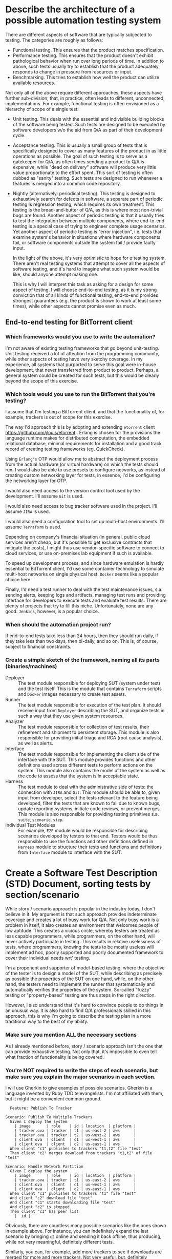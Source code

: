 #+OPTIONS: toc:nil

* Describe the architecture of a possible automation testing system
  There are different aspects of software that are typically subjected
  to testing.  The categories are roughly as follows:
  + Functional testing.  This ensures that the product matches
    specification.
  + Performance testing.  This ensures that the product doesn't
    exhibit pathological behavior when run over long periods of time.
    In addition to above, such tests usually try to establish that the
    product adequately responds to change in pressure from resources
    or input.
  + Benchmarking.  This tries to establish how well the product can
    utilize available resources.

  Not only all of the above require different approaches, these
  aspects have further sub-division, that, in practice, often leads to
  different, unconnected, implementations.  For example, functional
  testing is often envisioned as a hierarchy of scope of a single test:
  + Unit testing.  This deals with the essential and indivisible
    building blocks of the software being tested.  Such tests are
    designed to be executed by software developers w/o the aid from
    Q/A as part of their development cycle.
  + Acceptance testing.  This is usually a small group of tests that
    is specifically designed to cover as many features of the product
    in as little operations as possible.  The goal of such testing is
    to serve as a gatekeeper for Q/A, as often times sending a product
    to Q/A is expensive, while "dead on delivery" software will
    produce very little value proportionate to the effort spent.  This
    sort of testing is often dubbed as "sanity" testing.  Such tests
    are designed to run whenever a features is merged into a common
    code repository.
  + Nightly (alternatively: periodical testing).  This testing is
    designed to exhaustively search for defects in software, a
    separate part of periodic testing is regression testing, which
    requires its own treatment.  This testing is the bread-and-butter
    of Q/A, as this is where most non-trivial bugs are found.  Another
    aspect of periodic testing is that it usually tries to test the
    integration between multiple components, where end-to-end testing
    is a special case of trying to engineer complete usage scenarios.
    Yet another aspect of periodic testing is "error injection",
    i.e. tests that examine system's behavior in situations where
    hardware components fail, or software components outside the
    system fail / provide faulty input.

    In the light of the above, it's very optimistic to hope for /a/
    testing system.  There aren't real testing systems that attempt to
    cover all the aspects of software testing, and it's hard to
    imagine what such system would be like, should anyone attempt
    making one.

    This is why I will interpret this task as asking for a design for
    some aspect of testing.  I will choose end-to-end testing, as it
    is my strong conviction that of all kinds of functional testing,
    end-to-end provides strongest guarantees (e.g. the product is
    shown to work at least some times), while other aspects cannot
    promise even as much.

** End-to-end testing for BitTorrent client
*** Which frameworks would you use to write the automation?
    I'm not aware of existing testing frameworks that go beyond
    unit-testing.  Unit testing received a lot of attention from the
    programming community, while other aspects of testing have very
    sketchy coverage.  In my experience, all systems that purported to
    serve this goal were in-house development, that never transferred
    from product to product.  Perhaps, a general system could be
    created for such tests, but this would be clearly beyond the scope
    of this exercise.

*** Which tools would you use to run the BitTorrent that you're testing?
    I assume that I'm testing a BitTorrent client, and that the
    functionality of, for example, trackers is out of scope for this
    exercise.

    The way I'd approach this is by adopting and extending =etorrent=
    client https://github.com/jlouis/etorrent .  Erlang is chosen for
    the provisions the language runtime makes for distributed
    computation, the embedded relational database, minimal
    requirements for installation and a good track record of creating
    testing frameworks (eg. QuickCheck).

    Using =Erlang's= OTP would allow me to abstract the deployment
    process from the actual hardware (or virtual hardware) on which
    the tests should run, I would also be able to use presets to
    configure networks, as instead of creating custom networking layer
    for tests, in essence, I'd be configuring the networking layer for
    OTP.

    I would also need access to the version control tool used by the
    development.  I'll assume =Git= is used.

    I would also need access to bug tracker software used in the
    project.  I'll assume =JIRA= is used.

    I would also need a configuration tool to set up multi-host
    environments.  I'll assume =Terraform= is used.

    Depending on company's financial situation (in general, public
    cloud services aren't cheap, but it's possible to get exclusive
    contracts that mitigate the costs), I might thus use
    vendor-specific software to connect to cloud services, or use
    on-premises lab equipment if such is available.

    To speed up development process, and since hardware emulation is
    hardly essential to BitTorrent client, I'd use some container
    technology to simulate multi-host networks on single physical
    host.  =Docker= seems like a popular choice here.

    Finally, I'd need a test runner to deal with the test maintenance
    issues, s.a. sending alerts, keeping logs and artifacts, managing
    test runs and providing interface for developers to execute tests
    and evaluate test results.  There are plenty of projects that try
    to fill this niche.  Unfortunately, none are any good.  =Jenkins=,
    however, is a popular choice.

*** When should the automation project run?
    If end-to-end tests take less than 24 hours, then they should run
    daily, if they take less than two days, then bi-daily, and so on.
    This is, of course, subject to financial constraints.

*** Create a simple sketch of the framework, naming all its parts (binaries/machines)
    - Deployer :: The test module responsible for deploying SUT
                  (system under test) and the test itself.  This is
                  the module that contains =Terraform= scripts and
                  =Docker= images necessary to create test assets.
    - Runner :: The test module responsible for execution of the test
                plan.  It should receive input from =Deployer=
                describing the SUT, and organize tests in such a way
                that they use given system resources.
    - Analyzer :: The test module responsible for collection of test
                  results, their refinement and shipment to persistent
                  storage.  This module is also responsible for
                  providing initial triage and RCA (root cause
                  analysis), as well as alerts.
    - Interface :: The test module responsible for implementing the
                   client side of the interface with the SUT.  This
                   module provides functions and other definitions
                   used across different tests to perform actions on
                   the system.  This module also contains the model of
                   the system as well as the code to assess that the
                   system is in acceptable state.
    - Harness :: The test module to deal with the administrative side
                 of tests: the connection with =JIRA= and =Git=.  This
                 module should be able to, given input from developer,
                 select the tests relevant to the feature being
                 developed, filter the tests that are known to fail
                 due to known bugs, update reporting systems, initiate
                 code reviews, or prevent merges.  This module is also
                 responsible for providing testing primitives
                 s.a. =suite=, =scenario=, =step=.
    - Individual Test Modules :: For example, =E2E= module would be
         responsible for describing scenarios developed by testers to
         that end.  Testers would be thus responsible to use the
         functions and other definitions defined in =Harness= module
         to structure their tests and functions and definitions from
         =Interface= module to interface with the SUT.

* Create a Software Test Description (STD) Document, sorting tests by section/scenario
  While story / scenario approach is popular in the industry today, I
  don't believe in it.  My argument is that such approach provides
  indeterminate coverage and creates a lot of busy work for Q/A.  Not
  only busy work is a problem in itself, it also creates an
  environment that welcomes people of low aptitude.  This creates a
  vicious circle, whereby testers are treated as less capable
  programmers, while programmers, on the other hand, will never
  actively participate in testing.  This results in relative
  uselessness of tests, where programmers, knowing the tests to be
  mostly useless will implement ad hoc, poorly supported and poorly
  documented framework to cover their individual needs wrt' testing.

  I'm a proponent and supporter of model-based testing, where the
  objective of the tester is to design a model of the SUT, while
  describing as precisely as possible the properties of the SUT on one
  hand, while, on the other hand, the testers need to implement the
  runner that systematically and automatically verifies the properties
  of the system.  So-called "fuzzy" testing or "property-based"
  testing are thus steps in the right direction.

  However, I also understand that it's hard to convince people to do
  things in an unusual way.  It is also hard to find Q/A professionals
  skilled in this approach, this is why I'm going to describe the
  testing plan in a more traditional way to the best of my ability.

*** Make sure you mention ALL the necessary sections
    As I already mentioned before, story / scenario approach isn't the
    one that can provide exhaustive testing.  Not only that, it's
    impossible to even tell what fraction of functionality is being
    covered.

*** You're NOT required to write the steps of each scenario, but make sure you explain the major scenarios in each section.
    I will use Gherkin to give examples of possible scenarios.
    Gherkin is a language invented by Ruby TDD televangelists.  I'm
    not affiliated with them, but it might be a convenient common
    ground.

    #+BEGIN_SRC gherkin
      Feature: Publish To Tracker

	Scenario: Publish To Multiple Trackers
	  Given I deploy the system
	    | image       | role    | id | location  | platform |
	    | tracker.ova | tracker | t1 | us-east-2 | aws      |
	    | tracker.ova | tracker | t2 | us-west-2 | aws      |
	    | client.ova  | client  | c1 | us-west-1 | aws      |
	    | client.ova  | client  | c2 | us-east-1 | aws      |
	  When client "c1" publishes to trackers "t1,t2" file "test"
	  Then client "c2" merges download from trackers "t1,t2" of file "test"

	Scenario: Handle Network Partition
	  Given I deploy the system
	    | image       | role    | id | location  | platform |
	    | tracker.ova | tracker | t1 | us-east-2 | aws      |
	    | client.ova  | client  | c1 | us-west-1 | aws      |
	    | client.ova  | client  | c2 | us-east-1 | aws      |
	  When client "c1" publishes to trackers "t1" file "test"
	  And client "c2" download file "test"
	  And client "c1" starts downloading file "test"
	  And client "c2" is stopped
	  Then client "c1" has peer list
	    |  id |
    #+END_SRC

    Obviously, there are countless many possible scenarios like the
    ones shown in example above.  For instance, you can indefinitely
    expand the last scenario by bringing =c2= online and sending it
    back offline, thus producing, while not very meaningful,
    definitely different tests.

    Similarly, you can, for example, add more trackers to see if
    downloads are merged for more and more trackers.  Not very useful,
    but, definitely different.

* Without ever touching the BitTorent system, please describe 2-3 potential bugs that are likely to be found the system?
  I'm not sure what does "ever touching" mean in this context.  Also,
  the sentence is missing a preposition before "system".  Also, I
  belive that "BitTorent" is a typo, should've been "BitTorrent".
  I'll assume that "without ever touching" means that I should pretend
  I know nothing about BitTorrent (I know very little indeed, so
  that's not hard).  I'll assume that the missing preposition is "in",
  i.e. bugs are found in the system.

  There are indeed many problems virtually any program may encounter,
  which are unrelated to the nature of BitTorrent protocol / system.
  For instance, a program will usually take some arguments when
  started, on UNIX systems arguments come from two sources: supplied
  through environment, and supplied through command line.  Some
  trivial failures will include handling Unicode or non-Unicode input.

  Another trivial and general thing to check is whether a program
  responds well to running multiple copies of it. I.e. try starting
  another copy of the program once one copy is executing.  Some system
  resources are unique, sockets, locks, CPU cores etc.  When the
  program isn't designed to deal with other copies of itself it may
  crash or stall instead of informing the user the action cannot be
  performed.

  Yet another trivial problem is the one of permissions.  Some
  programs may assume free access to system utilities which might not
  be available due to user policies on a particular system.  Thus it's
  useful to try running the program as administrator, or as a
  unprivileged user.

  It is hard, however, to find useful tests that are general enough
  not to require any specific knowledge of the SUT.
